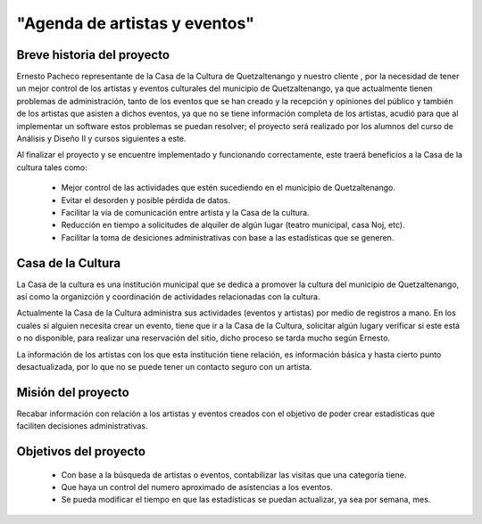 "Agenda de artistas y eventos"
==============================

Breve historia del proyecto
---------------------------

Ernesto Pacheco representante de la Casa de la Cultura de Quetzaltenango y nuestro
cliente , por la necesidad de tener un mejor control de los artistas y eventos
culturales del municipio de Quetzaltenango, ya que actualmente tienen
problemas de administración, tanto de los eventos que se han creado y la recepción
y opiniones del público y también de los artistas que asisten a dichos eventos,
ya que no se tiene información completa de los artistas, acudió para que
al implementar un software estos problemas se puedan resolver; el proyecto será
realizado por los alumnos del curso de Análisis y Diseño II y cursos siguientes
a este.

Al finalizar el proyecto y se encuentre implementado y funcionando
correctamente, este traerá beneficios a la Casa de la cultura tales como:

  * Mejor control de las actividades que estén sucediendo en el municipio
    de Quetzaltenango.
  * Evitar el desorden y posible pérdida de datos.
  * Facilitar la vía de comunicación entre artista y la Casa de la cultura.
  * Reducción en tiempo a solicitudes de alquiler de algún lugar (teatro
    municipal, casa Noj, etc).
  * Facilitar la toma de desiciones administrativas con base a las estadísticas
    que se generen.


Casa de la Cultura
-------------------------------------

La Casa de la cultura es una institución municipal que se dedica a
promover la cultura del municipio de Quetzaltenango, así como la organizción
y coordinación de actividades relacionadas con la cultura.

Actualmente la Casa de la Cultura administra sus actividades (eventos y artistas)
por medio de registros a mano. En los cuales si alguien necesita crear un
evento, tiene que ir a la Casa de la Cultura, solicitar algún lugary verificar
si este está o no disponible, para realizar una reservación del sitio, dicho
proceso se tarda mucho según Ernesto.

La información de los artistas con los que esta institución tiene relación,
es información básica y hasta cierto punto desactualizada, por lo que no
se puede tener un contacto seguro con un artista.


Misión del proyecto
-------------------


Recabar información con relación a los artistas y eventos creados con el
objetivo de poder crear estadísticas que faciliten decisiones administrativas.



Objetivos del proyecto
----------------------


  * Con base a la búsqueda de artistas o eventos, contabilizar las visitas que
    una categoría tiene.
  * Que haya un control del numero aproximado de asistencias a los eventos.
  * Se pueda modificar el tiempo en que las estadísticas se puedan actualizar,
    ya sea por semana, mes.
